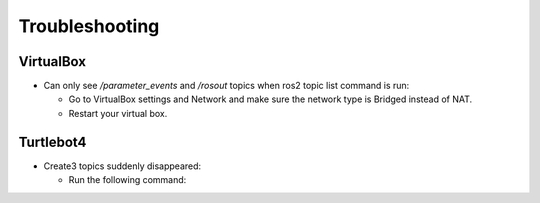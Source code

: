 Troubleshooting
==============

VirtualBox
------

- Can only see */parameter_events* and */rosout* topics when ros2 topic list command is run:

  - Go to VirtualBox settings and Network and make sure the network type is Bridged instead of NAT.
  - Restart your virtual box.

Turtlebot4
-------
- Create3 topics suddenly disappeared:

  - Run the following command:
.. code-block:: console
    $ sudo systemctl stop unattended-upgrades
    $ sudo apt-get purge unattended-upgrades
  - Restart Turtlebot4

